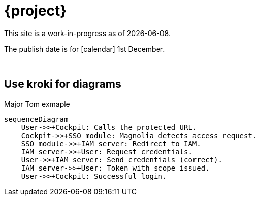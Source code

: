 = {project}

This site is a work-in-progress as of {localdate}.

The publish date is for icon:calendar[] 1st December.::

{sp} +

== Use kroki for diagrams

.Major Tom exmaple
[mermaid,role="zoom"]
....
sequenceDiagram
    User->>+Cockpit: Calls the protected URL.
    Cockpit->>+SSO module: Magnolia detects access request.
    SSO module->>+IAM server: Redirect to IAM.
    IAM server->>+User: Request credentials.
    User->>+IAM server: Send credentials (correct).
    IAM server->>+User: Token with scope issued.
    User->>+Cockpit: Successful login.
....
